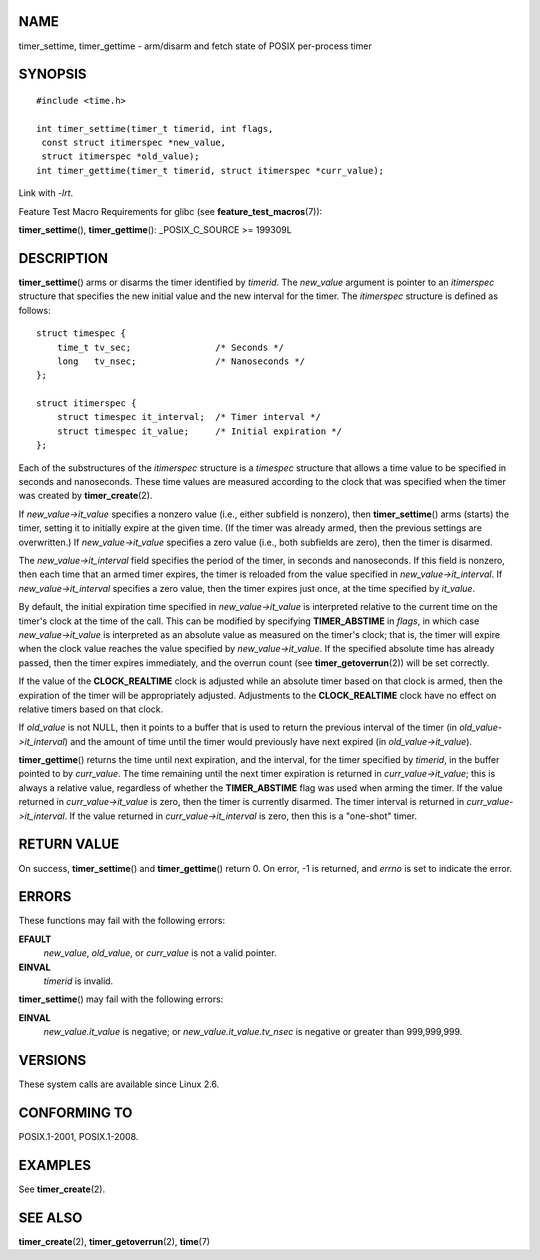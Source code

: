 NAME
====

timer_settime, timer_gettime - arm/disarm and fetch state of POSIX
per-process timer

SYNOPSIS
========

::

   #include <time.h>

   int timer_settime(timer_t timerid, int flags,
    const struct itimerspec *new_value,
    struct itimerspec *old_value);
   int timer_gettime(timer_t timerid, struct itimerspec *curr_value);

Link with *-lrt*.

Feature Test Macro Requirements for glibc (see
**feature_test_macros**\ (7)):

**timer_settime**\ (), **timer_gettime**\ (): \_POSIX_C_SOURCE >=
199309L

DESCRIPTION
===========

**timer_settime**\ () arms or disarms the timer identified by *timerid*.
The *new_value* argument is pointer to an *itimerspec* structure that
specifies the new initial value and the new interval for the timer. The
*itimerspec* structure is defined as follows:

::

   struct timespec {
       time_t tv_sec;                /* Seconds */
       long   tv_nsec;               /* Nanoseconds */
   };

   struct itimerspec {
       struct timespec it_interval;  /* Timer interval */
       struct timespec it_value;     /* Initial expiration */
   };

Each of the substructures of the *itimerspec* structure is a *timespec*
structure that allows a time value to be specified in seconds and
nanoseconds. These time values are measured according to the clock that
was specified when the timer was created by **timer_create**\ (2).

If *new_value->it_value* specifies a nonzero value (i.e., either
subfield is nonzero), then **timer_settime**\ () arms (starts) the
timer, setting it to initially expire at the given time. (If the timer
was already armed, then the previous settings are overwritten.) If
*new_value->it_value* specifies a zero value (i.e., both subfields are
zero), then the timer is disarmed.

The *new_value->it_interval* field specifies the period of the timer, in
seconds and nanoseconds. If this field is nonzero, then each time that
an armed timer expires, the timer is reloaded from the value specified
in *new_value->it_interval*. If *new_value->it_interval* specifies a
zero value, then the timer expires just once, at the time specified by
*it_value*.

By default, the initial expiration time specified in
*new_value->it_value* is interpreted relative to the current time on the
timer's clock at the time of the call. This can be modified by
specifying **TIMER_ABSTIME** in *flags*, in which case
*new_value->it_value* is interpreted as an absolute value as measured on
the timer's clock; that is, the timer will expire when the clock value
reaches the value specified by *new_value->it_value*. If the specified
absolute time has already passed, then the timer expires immediately,
and the overrun count (see **timer_getoverrun**\ (2)) will be set
correctly.

If the value of the **CLOCK_REALTIME** clock is adjusted while an
absolute timer based on that clock is armed, then the expiration of the
timer will be appropriately adjusted. Adjustments to the
**CLOCK_REALTIME** clock have no effect on relative timers based on that
clock.

If *old_value* is not NULL, then it points to a buffer that is used to
return the previous interval of the timer (in *old_value->it_interval*)
and the amount of time until the timer would previously have next
expired (in *old_value->it_value*).

**timer_gettime**\ () returns the time until next expiration, and the
interval, for the timer specified by *timerid*, in the buffer pointed to
by *curr_value*. The time remaining until the next timer expiration is
returned in *curr_value->it_value*; this is always a relative value,
regardless of whether the **TIMER_ABSTIME** flag was used when arming
the timer. If the value returned in *curr_value->it_value* is zero, then
the timer is currently disarmed. The timer interval is returned in
*curr_value->it_interval*. If the value returned in
*curr_value->it_interval* is zero, then this is a "one-shot" timer.

RETURN VALUE
============

On success, **timer_settime**\ () and **timer_gettime**\ () return 0. On
error, -1 is returned, and *errno* is set to indicate the error.

ERRORS
======

These functions may fail with the following errors:

**EFAULT**
   *new_value*, *old_value*, or *curr_value* is not a valid pointer.

**EINVAL**
   *timerid* is invalid.

**timer_settime**\ () may fail with the following errors:

**EINVAL**
   *new_value.it_value* is negative; or *new_value.it_value.tv_nsec* is
   negative or greater than 999,999,999.

VERSIONS
========

These system calls are available since Linux 2.6.

CONFORMING TO
=============

POSIX.1-2001, POSIX.1-2008.

EXAMPLES
========

See **timer_create**\ (2).

SEE ALSO
========

**timer_create**\ (2), **timer_getoverrun**\ (2), **time**\ (7)
